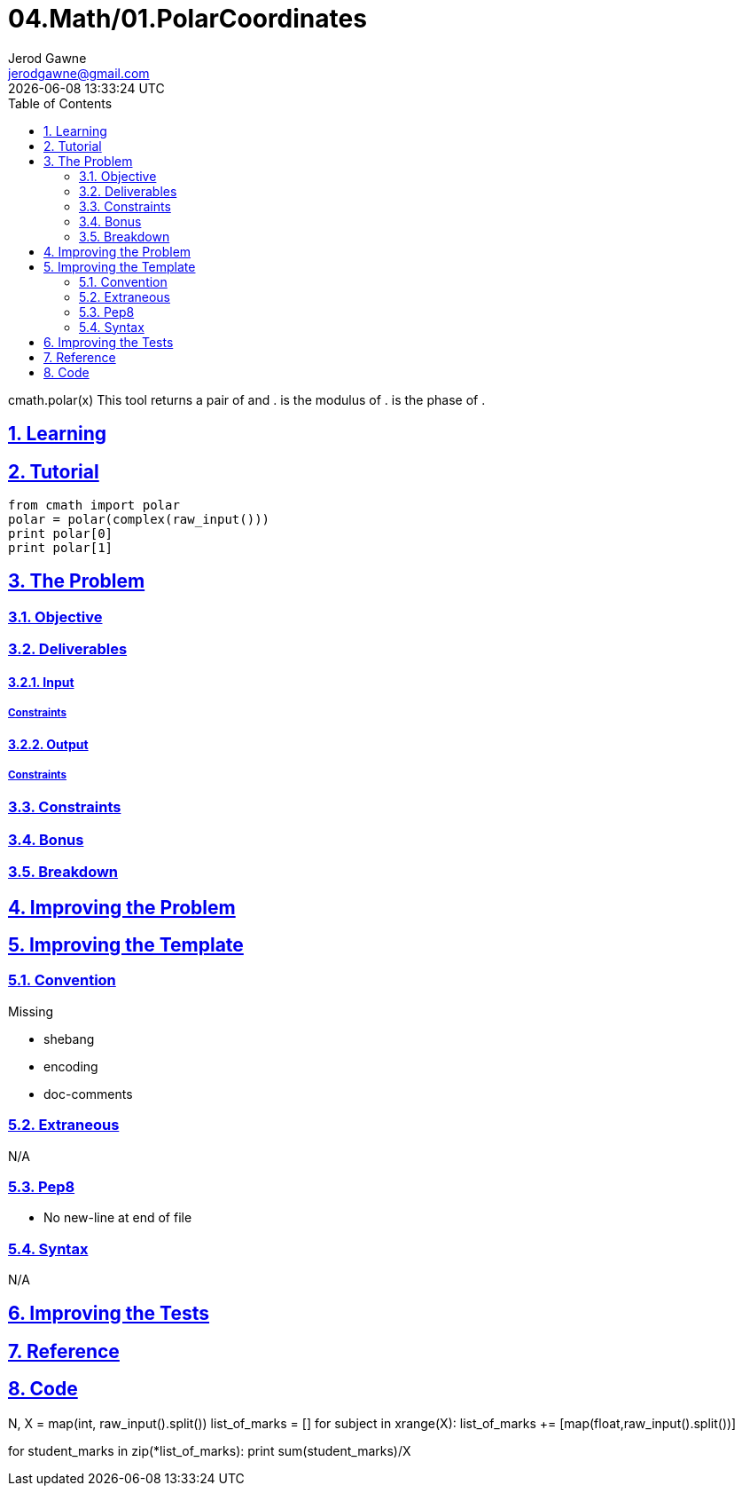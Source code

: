 :author: Jerod Gawne
:email: jerodgawne@gmail.com
:docdate: February 19, 2019
:revdate: {docdatetime}
:src-uri: https://github.com/jerodg/hackerrank

:difficulty: easy
:time-complexity: low
:required-knowledge: polar, complex, cmath
:solution-variability: 1
:score: 10
:keywords: python, {required-knowledge}
:summary:

:doctype: article
:sectanchors:
:sectlinks:
:sectnums:
:toc:
= 04.Math/01.PolarCoordinates

cmath.polar(x) This tool returns a pair of and .
is the modulus of .
is the phase of .

== Learning

== Tutorial

[source,python]
from cmath import polar
polar = polar(complex(raw_input()))
print polar[0]
print polar[1]

== The Problem
// todo: state as agile story
=== Objective

=== Deliverables

==== Input

===== Constraints

==== Output

===== Constraints

=== Constraints

=== Bonus

=== Breakdown

== Improving the Problem
// todo: improving the problem

== Improving the Template

=== Convention

.Missing
* shebang
* encoding
* doc-comments

=== Extraneous

N/A

=== Pep8

* No new-line at end of file

=== Syntax

N/A

== Improving the Tests
// todo: improving the tests

== Reference

== Code

N, X = map(int, raw_input().split()) list_of_marks = []
for subject in xrange(X):
list_of_marks += [map(float,raw_input().split())]

for student_marks in zip(*list_of_marks):
print sum(student_marks)/X
